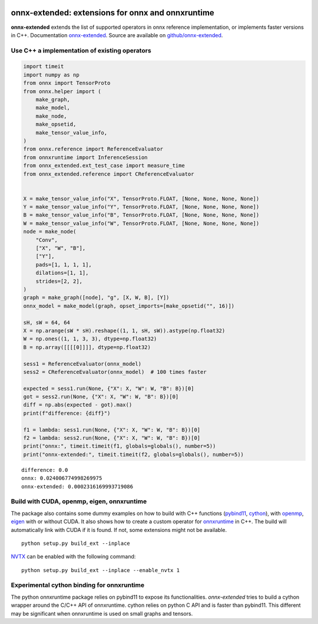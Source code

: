 
.. image:: https://github.com/sdpython/onnx-extended/raw/main/_doc/_static/logo.png
    :width: 120

onnx-extended: extensions for onnx and onnxruntime
==================================================

.. image:: https://dev.azure.com/xavierdupre3/onnx-extended/_apis/build/status/sdpython.onnx-extended
    :target: https://dev.azure.com/xavierdupre3/onnx-extended/

.. image:: https://badge.fury.io/py/onnx-extended.svg
    :target: http://badge.fury.io/py/onnx-extended

.. image:: http://img.shields.io/github/issues/sdpython/onnx-extended.png
    :alt: GitHub Issues
    :target: https://github.com/sdpython/onnx-extended/issues

.. image:: https://img.shields.io/badge/license-MIT-blue.svg
    :alt: MIT License
    :target: http://opensource.org/licenses/MIT

.. image:: https://img.shields.io/github/repo-size/sdpython/onnx-extended
    :target: https://github.com/sdpython/onnx-extended/
    :alt: size

.. image:: https://img.shields.io/badge/code%20style-black-000000.svg
    :target: https://github.com/psf/black

**onnx-extended** extends the list of supported operators in onnx
reference implementation, or implements faster versions in C++.
Documentation `onnx-extended
<http://www.xavierdupre.fr/app/onnx-extended/helpsphinx/index.html>`_.
Source are available on `github/onnx-extended
<https://github.com/sdpython/onnx-extended>`_.

Use C++ a implementation of existing operators
++++++++++++++++++++++++++++++++++++++++++++++

.. code-block:: python

    import timeit
    import numpy as np
    from onnx import TensorProto
    from onnx.helper import (
        make_graph,
        make_model,
        make_node,
        make_opsetid,
        make_tensor_value_info,
    )
    from onnx.reference import ReferenceEvaluator
    from onnxruntime import InferenceSession
    from onnx_extended.ext_test_case import measure_time
    from onnx_extended.reference import CReferenceEvaluator


    X = make_tensor_value_info("X", TensorProto.FLOAT, [None, None, None, None])
    Y = make_tensor_value_info("Y", TensorProto.FLOAT, [None, None, None, None])
    B = make_tensor_value_info("B", TensorProto.FLOAT, [None, None, None, None])
    W = make_tensor_value_info("W", TensorProto.FLOAT, [None, None, None, None])
    node = make_node(
        "Conv",
        ["X", "W", "B"],
        ["Y"],
        pads=[1, 1, 1, 1],
        dilations=[1, 1],
        strides=[2, 2],
    )
    graph = make_graph([node], "g", [X, W, B], [Y])
    onnx_model = make_model(graph, opset_imports=[make_opsetid("", 16)])

    sH, sW = 64, 64
    X = np.arange(sW * sH).reshape((1, 1, sH, sW)).astype(np.float32)
    W = np.ones((1, 1, 3, 3), dtype=np.float32)
    B = np.array([[[[0]]]], dtype=np.float32)

    sess1 = ReferenceEvaluator(onnx_model)
    sess2 = CReferenceEvaluator(onnx_model)  # 100 times faster

    expected = sess1.run(None, {"X": X, "W": W, "B": B})[0]
    got = sess2.run(None, {"X": X, "W": W, "B": B})[0]
    diff = np.abs(expected - got).max()
    print(f"difference: {diff}")

    f1 = lambda: sess1.run(None, {"X": X, "W": W, "B": B})[0]
    f2 = lambda: sess2.run(None, {"X": X, "W": W, "B": B})[0]
    print("onnx:", timeit.timeit(f1, globals=globals(), number=5))
    print("onnx-extended:", timeit.timeit(f2, globals=globals(), number=5))

::

    difference: 0.0
    onnx: 0.024006774998269975
    onnx-extended: 0.0002316169993719086

Build with CUDA, openmp, eigen, onnxruntime
+++++++++++++++++++++++++++++++++++++++++++

The package also contains some dummy examples on how to
build with C++ functions (`pybind11 <https://github.com/pybind/pybind11>`_,
`cython <https://cython.org/>`_), with `openmp
<https://www.openmp.org/>`_, `eigen <https://eigen.tuxfamily.org/index.php>`_
with or without CUDA. It also shows how to create a custom operator
for `onnxruntime <https://onnxruntime.ai/>`_ in C++.
The build will automatically link with CUDA if it is found.
If not, some extensions might not be available.

::

    python setup.py build_ext --inplace

`NVTX <https://github.com/NVIDIA/NVTX>`_
can be enabled with the following command:

::

    python setup.py build_ext --inplace --enable_nvtx 1

Experimental cython binding for onnxruntime
+++++++++++++++++++++++++++++++++++++++++++

The python onnxruntime package relies on pybind11 to expose
its functionalities. *onnx-extended* tries to build a cython wrapper
around the C/C++ API of onnxruntime. cython relies on python C API
and is faster than pybind11. This different may be significant when
onnxruntime is used on small graphs and tensors.
